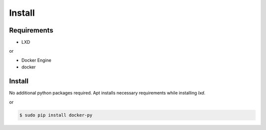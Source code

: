 *******
Install
*******

Requirements
============

* LXD

or

* Docker Engine
* docker

Install
=======

No additional python packages required.  Apt installs necessary requirements
while installing `lxd`.

or

.. code-block:: bash

  $ sudo pip install docker-py
